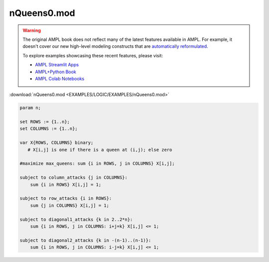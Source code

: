 nQueens0.mod
============


.. warning::
    The original AMPL book does not reflect many of the latest features available in AMPL.
    For example, it doesn't cover our new high-level modeling constructs that are `automatically reformulated <https://mp.ampl.com/model-guide.html>`_.

    
    To explore examples showcasing these recent features, please visit:

    - `AMPL Streamlit Apps <https://ampl.com/streamlit/>`__
    - `AMPL+Python Book <https://ampl.com/mo-book/>`__
    - `AMPL Colab Notebooks <https://ampl.com/colab/>`__

:download:`nQueens0.mod <EXAMPLES/LOGIC/EXAMPLES/nQueens0.mod>`

.. code-block:: ampl

    
    param n;
    
    set ROWS := {1..n};
    set COLUMNS := {1..n};
    
    var X{ROWS, COLUMNS} binary; 
       # X[i,j] is one if there is a queen at (i,j); else zero
    
    #maximize max_queens: sum {i in ROWS, j in COLUMNS} X[i,j];
    
    subject to column_attacks {j in COLUMNS}:
    	sum {i in ROWS} X[i,j] = 1;
    
    subject to row_attacks {i in ROWS}:
    	sum {j in COLUMNS} X[i,j] = 1;
    
    subject to diagonal1_attacks {k in 2..2*n}:
    	sum {i in ROWS, j in COLUMNS: i+j=k} X[i,j] <= 1;
    
    subject to diagonal2_attacks {k in -(n-1)..(n-1)}:
    	sum {i in ROWS, j in COLUMNS: i-j=k} X[i,j] <= 1;
